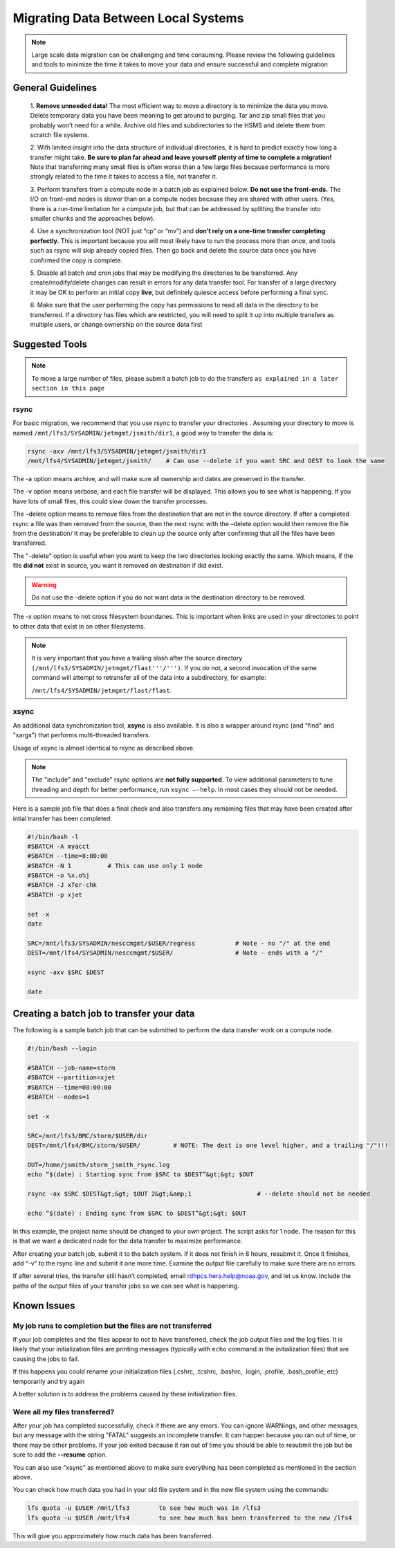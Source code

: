 .. _migrating_local:

************************************
Migrating Data Between Local Systems
************************************

.. note::

    Large scale data migration can be challenging and time consuming. Please
    review the following guidelines and tools to minimize the time it takes to
    move your data and ensure successful and complete migration

General Guidelines
==================

    1. **Remove unneeded data!**
    The most efficient way to move a directory is to minimize the data you
    move. Delete temporary data you have been meaning to get around to purging.
    Tar and zip small files that you probably won’t need for a while. Archive
    old files and subdirectories to the HSMS and delete them from scratch file
    systems.

    2. With limited insight into the data structure of individual
    directories, it is hard to predict exactly how long a transfer might take.
    **Be sure to plan far ahead and leave yourself plenty of time to complete a
    migration!** Note that transferring many small files is often worse than a
    few large files because performance is more strongly related to the time it
    takes to access a file, not transfer it.

    3. Perform transfers from a
    compute node in a batch job as explained below. **Do not use the
    front-ends.** The I/O on front-end nodes is slower than on a compute nodes
    because they are shared with other users. (Yes, there is a run-time
    limitation for a compute job, but that can be addressed by splitting the
    transfer into smaller chunks and the approaches below).

    4. Use a
    synchronization tool (NOT just “cp” or “mv”) and **don’t rely on a one-time
    transfer completing perfectly.** This is important because you will most
    likely have to run the process more than once, and tools such as rsync will
    skip already copied files. Then go back and delete the source data once you
    have confirmed the copy is complete.

    5. Disable all batch and cron jobs
    that may be modifying the directories to be transferred. Any
    create/modify/delete changes can result in errors for any data transfer
    tool. For transfer of a large directory it may be OK to perform an initial
    copy **live**, but definitely quiesce access before performing a final
    sync.

    6. Make sure that the user performing the copy has permissions to
    read all data in the directory to be transferred. If a directory has files
    which are restricted, you will need to split it up into multiple transfers
    as multiple users, or change ownership on the source data first


Suggested Tools
===============

.. note::

    To move a large number of files, please submit a batch job
    to do the transfers ``as explained in a later section in this page``

rsync
-----

For basic migration, we recommend that you use rsync to transfer your
directories . Assuming your directory to move is named
``/mnt/lfs3/SYSADMIN/jetmgmt/jsmith/dir1``, a good way to transfer the data is:

.. code-block:: shell

    rsync -axv /mnt/lfs3/SYSADMIN/jetmgmt/jsmith/dir1
    /mnt/lfs4/SYSADMIN/jetmgmt/jsmith/    # Can use --delete if you want SRC and DEST to look the same

The -a option means archive, and will make sure
all ownership and dates are preserved in the transfer.

The -v option means verbose, and each file transfer will be displayed. This
allows you to see what is happening. If you have lots of small files, this
could slow down the transfer processes.

The –delete option means to remove files from the destination that are not in
the source directory. If after a completed rsync a file was then removed from
the source, then the next rsync with the –delete option would then remove the
file from the destination/ It may be preferable to clean up the source only
after confirming that all the files have been transferred.

The "-delete" option is useful when you want to keep the two directories
looking exactly the same.  Which means, if the file **did not** exist in
source, you want it removed on destination if did exist.

.. warning::

    Do not use the –delete option if you do not want data in the destination
    directory to be removed.

The -x option means to not cross filesystem boundaries. This is important when
links are used in your directories to point to other data that exist in on
other filesystems.

.. note::

    It is very important that you have a trailing slash after the
    source directory ``(/mnt/lfs3/SYSADMIN/jetmgmt/flast'''/''')``. If you do not,
    a second invocation of the same command will attempt to retransfer all of
    the data into a subdirectory, for example:

    ``/mnt/lfs4/SYSADMIN/jetmgmt/flast/flast``.

xsync
-----

An additional data synchronization tool, **xsync** is also available. It
is also a wrapper around rsync (and "find" and "xargs")
that performs multi-threaded transfers.

Usage of xsync is almost identical to rsync as described above.

.. note::

    The "include" and "exclude" rsync options are **not fully supported**. To view
    additional parameters to tune threading and depth for better performance, run
    ``xsync –-help``. In most cases they should not be needed.

Here is a sample job file that does a final check and also transfers any
remaining files that may have been created after intial transfer has been
completed:

.. code-block::

    #!/bin/bash -l
    #SBATCH -A myacct
    #SBATCH --time=8:00:00
    #SBATCH -N 1          # This can use only 1 node
    #SBATCH -o %x.o%j
    #SBATCH -J xfer-chk
    #SBATCH -p xjet

    set -x
    date

    SRC=/mnt/lfs3/SYSADMIN/nesccmgmt/$USER/regress           # Note - no "/" at the end
    DEST=/mnt/lfs4/SYSADMIN/nesccmgmt/$USER/                 # Note - ends with a "/"

    xsync -axv $SRC $DEST

    date

Creating a batch job to transfer your data
==========================================

The following is a sample batch job that can be submitted to perform the data
transfer work on a compute node.

.. code-block:: shell

    #!/bin/bash --login

    #SBATCH --job-name=storm
    #SBATCH --partition=xjet
    #SBATCH --time=08:00:00
    #SBATCH --nodes=1

    set -x

    SRC=/mnt/lfs3/BMC/storm/$USER/dir
    DEST=/mnt/lfs4/BMC/storm/$USER/         # NOTE: The dest is one level higher, and a trailing "/"!!!

    OUT=/home/jsmith/storm_jsmith_rsync.log
    echo “$(date) : Starting sync from $SRC to $DEST”&gt;&gt; $OUT

    rsync -ax $SRC $DEST&gt;&gt; $OUT 2&gt;&amp;1                  # --delete should not be needed

    echo “$(date) : Ending sync from $SRC to $DEST”&gt;&gt; $OUT


In this example, the project name should be changed to your own project.
The script asks for 1 node. The reason for this is that we want a dedicated
node for the data transfer to maximize performance.

After creating your batch job, submit it to the batch system. If it does not
finish in 8 hours, resubmit it. Once it finishes, add “-v” to the rsync line
and submit it one more time. Examine the output file carefully to make sure
there are no errors.

If after several tries, the transfer still hasn’t completed, email
rdhpcs.hera.help@noaa.gov,  and let us know. Include the paths of the output
files of your transfer jobs so we can see what is happening.

Known Issues
============

My job runs to completion but the files are not transferred
-----------------------------------------------------------

If your job completes and the files appear to not to have transferred, check
the job output files and the log files.  It is likely that your initialization
files are printing messages (typically with ``echo`` command in the
initialization files) that are causing the jobs to fail.

If this happens you could rename your initialization files (.cshrc, .tcshrc,
.bashrc, .login, .profile, .bash_profile, etc) temporarily and try again

A better solution is to address the problems caused by these initialization
files.

Were all my files transferred?
------------------------------

After your job has completed successfully, check if there are any errors. You
can ignore WARNings, and other messages, but  any message with the
string "FATAL" suggests an incomplete transfer.  It can happen because you
ran out of time, or there may be other problems.  If your job exited because it
ran out of time you should be able to resubmit the job but be sure to add the
**--resume** option.

You can also use "xsync" as mentioned above to make sure everything has been
completed as mentioned in the section above.

You can check how much data you had in your old file system and in the new file
system using the commands:

.. code-block:: shell

  lfs quota -u $USER /mnt/lfs3        to see how much was in /lfs3
  lfs quota -u $USER /mnt/lfs4        to see how much has been transferred to the new /lfs4

This will give you approximately how much data has been transferred.






